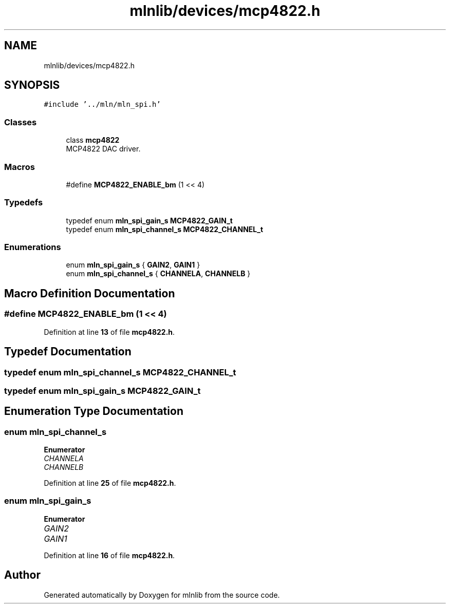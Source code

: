 .TH "mlnlib/devices/mcp4822.h" 3 "Thu Apr 27 2023" "Version alpha" "mlnlib" \" -*- nroff -*-
.ad l
.nh
.SH NAME
mlnlib/devices/mcp4822.h
.SH SYNOPSIS
.br
.PP
\fC#include '\&.\&./mln/mln_spi\&.h'\fP
.br

.SS "Classes"

.in +1c
.ti -1c
.RI "class \fBmcp4822\fP"
.br
.RI "MCP4822 DAC driver\&. "
.in -1c
.SS "Macros"

.in +1c
.ti -1c
.RI "#define \fBMCP4822_ENABLE_bm\fP   (1 << 4)"
.br
.in -1c
.SS "Typedefs"

.in +1c
.ti -1c
.RI "typedef enum \fBmln_spi_gain_s\fP \fBMCP4822_GAIN_t\fP"
.br
.ti -1c
.RI "typedef enum \fBmln_spi_channel_s\fP \fBMCP4822_CHANNEL_t\fP"
.br
.in -1c
.SS "Enumerations"

.in +1c
.ti -1c
.RI "enum \fBmln_spi_gain_s\fP { \fBGAIN2\fP, \fBGAIN1\fP }"
.br
.ti -1c
.RI "enum \fBmln_spi_channel_s\fP { \fBCHANNELA\fP, \fBCHANNELB\fP }"
.br
.in -1c
.SH "Macro Definition Documentation"
.PP 
.SS "#define MCP4822_ENABLE_bm   (1 << 4)"

.PP
Definition at line \fB13\fP of file \fBmcp4822\&.h\fP\&.
.SH "Typedef Documentation"
.PP 
.SS "typedef enum \fBmln_spi_channel_s\fP \fBMCP4822_CHANNEL_t\fP"

.SS "typedef enum \fBmln_spi_gain_s\fP \fBMCP4822_GAIN_t\fP"

.SH "Enumeration Type Documentation"
.PP 
.SS "enum \fBmln_spi_channel_s\fP"

.PP
\fBEnumerator\fP
.in +1c
.TP
\fB\fICHANNELA \fP\fP
.TP
\fB\fICHANNELB \fP\fP
.PP
Definition at line \fB25\fP of file \fBmcp4822\&.h\fP\&.
.SS "enum \fBmln_spi_gain_s\fP"

.PP
\fBEnumerator\fP
.in +1c
.TP
\fB\fIGAIN2 \fP\fP
.TP
\fB\fIGAIN1 \fP\fP
.PP
Definition at line \fB16\fP of file \fBmcp4822\&.h\fP\&.
.SH "Author"
.PP 
Generated automatically by Doxygen for mlnlib from the source code\&.
